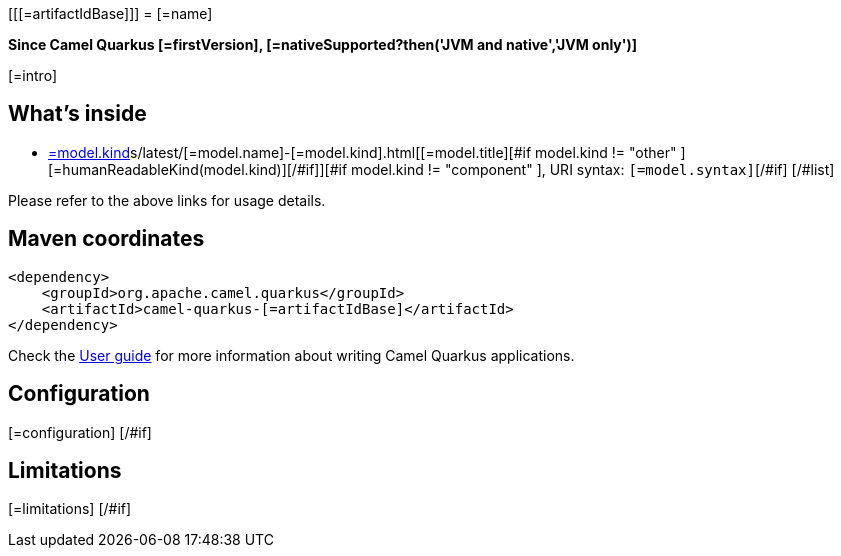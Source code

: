 [[[=artifactIdBase]]]
= [=name]

*Since Camel Quarkus [=firstVersion], [=nativeSupported?then('JVM and native','JVM only')]*

[=intro]

== What's inside

[#list models as model]
* https://camel.apache.org/[=model.kind]s/latest/[=model.name]-[=model.kind].html[[=model.title][#if model.kind != "other" ] [=humanReadableKind(model.kind)][/#if]][#if model.kind != "component" ], URI syntax: `[=model.syntax]`[/#if]
[/#list]

Please refer to the above links for usage details.

== Maven coordinates

[source,xml]
----
<dependency>
    <groupId>org.apache.camel.quarkus</groupId>
    <artifactId>camel-quarkus-[=artifactIdBase]</artifactId>
</dependency>
----

Check the xref:user-guide.adoc[User guide] for more information about writing Camel Quarkus applications.
[#if configuration?? ]

== Configuration

[=configuration]
[/#if]
[#if limitations?? ]

== Limitations

[=limitations]
[/#if]
